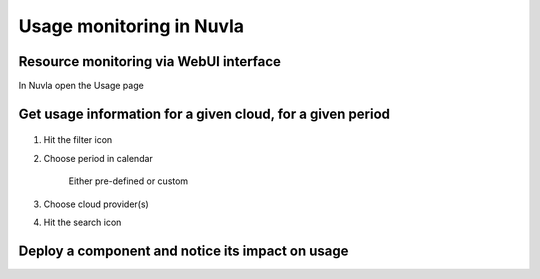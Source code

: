 Usage monitoring in Nuvla
=========================

Resource monitoring via WebUI interface
---------------------------------------

In Nuvla open the Usage page

.. figure:: ../../images/usage-menu.png
   :alt: Nuvla usage menu
   :width: 50%
   :align: center



Get usage information for a given cloud, for a given period
-----------------------------------------------------------

.. figure:: ../../images/usage-filter.png
   :alt: Filtering usage
   :width: 100%
   :align: center

1. Hit the filter icon
2. Choose period in calendar

    Either pre-defined or custom

3. Choose cloud provider(s)
4. Hit the search icon



Deploy a component and notice its impact on usage
--------------------------------------------------
